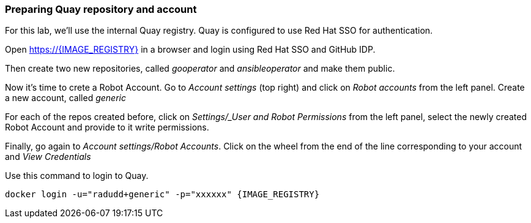 ### Preparing Quay repository and account

For this lab, we'll use the internal Quay registry. Quay is configured to use Red Hat SSO for authentication.

Open https://{IMAGE_REGISTRY} in a browser and login using Red Hat SSO and GitHub IDP.

Then create two new repositories, called _gooperator_ and _ansibleoperator_ and make them public.

Now it's time to crete a Robot Account. Go to _Account settings_ (top right) and click on _Robot accounts_ from the left panel. Create a new account, called _generic_

For each of the repos created before, click on _Settings/_User and Robot Permissions_ from the left panel, select the newly created Robot Account and provide to it write permissions. 

Finally, go again to _Account settings/Robot Accounts_. Click on the wheel from the end of the line corresponding to your account and _View Credentials_

Use this command to login to Quay.

```
docker login -u="radudd+generic" -p="xxxxxx" {IMAGE_REGISTRY}
```
